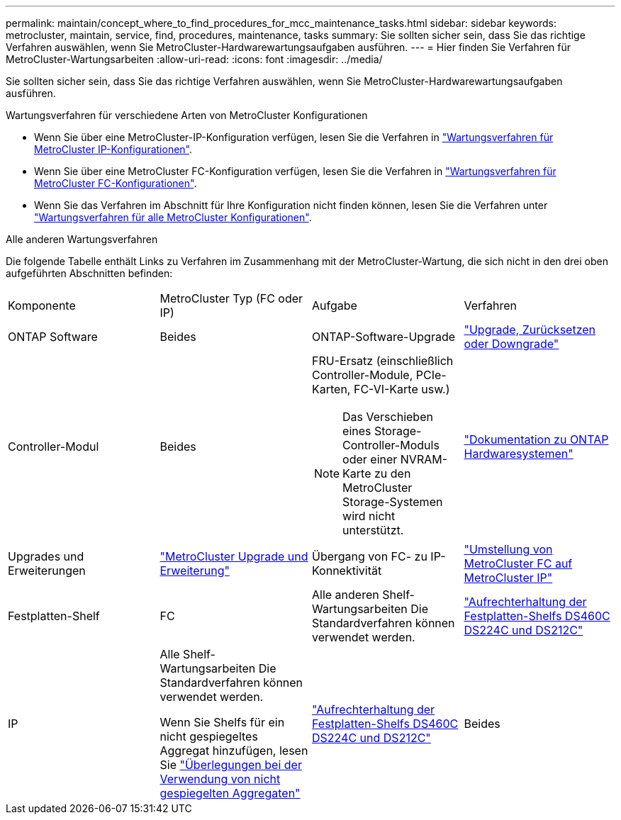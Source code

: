 ---
permalink: maintain/concept_where_to_find_procedures_for_mcc_maintenance_tasks.html 
sidebar: sidebar 
keywords: metrocluster, maintain, service, find, procedures, maintenance, tasks 
summary: Sie sollten sicher sein, dass Sie das richtige Verfahren auswählen, wenn Sie MetroCluster-Hardwarewartungsaufgaben ausführen. 
---
= Hier finden Sie Verfahren für MetroCluster-Wartungsarbeiten
:allow-uri-read: 
:icons: font
:imagesdir: ../media/


[role="lead"]
Sie sollten sicher sein, dass Sie das richtige Verfahren auswählen, wenn Sie MetroCluster-Hardwarewartungsaufgaben ausführen.

.Wartungsverfahren für verschiedene Arten von MetroCluster Konfigurationen
* Wenn Sie über eine MetroCluster-IP-Konfiguration verfügen, lesen Sie die Verfahren in link:task-modify-ip-netmask-properties.html["Wartungsverfahren für MetroCluster IP-Konfigurationen"].
* Wenn Sie über eine MetroCluster FC-Konfiguration verfügen, lesen Sie die Verfahren in link:task_modify_switch_or_bridge_ip_address_for_health_monitoring.html["Wartungsverfahren für MetroCluster FC-Konfigurationen"].
* Wenn Sie das Verfahren im Abschnitt für Ihre Konfiguration nicht finden können, lesen Sie die Verfahren unter link:task_replace_a_shelf_nondisruptively_in_a_stretch_mcc_configuration.html["Wartungsverfahren für alle MetroCluster Konfigurationen"].


.Alle anderen Wartungsverfahren
Die folgende Tabelle enthält Links zu Verfahren im Zusammenhang mit der MetroCluster-Wartung, die sich nicht in den drei oben aufgeführten Abschnitten befinden:

|===


| Komponente | MetroCluster Typ (FC oder IP) | Aufgabe | Verfahren 


 a| 
ONTAP Software
 a| 
Beides
 a| 
ONTAP-Software-Upgrade
 a| 
https://docs.netapp.com/us-en/ontap/upgrade/index.html["Upgrade, Zurücksetzen oder Downgrade"^]



 a| 
Controller-Modul
 a| 
Beides
 a| 
FRU-Ersatz (einschließlich Controller-Module, PCIe-Karten, FC-VI-Karte usw.)


NOTE: Das Verschieben eines Storage-Controller-Moduls oder einer NVRAM-Karte zu den MetroCluster Storage-Systemen wird nicht unterstützt.
 a| 
https://docs.netapp.com/platstor/index.jsp["Dokumentation zu ONTAP Hardwaresystemen"^]



 a| 
Upgrades und Erweiterungen
 a| 
link:../upgrade/concept_choosing_an_upgrade_method_mcc.html["MetroCluster Upgrade und Erweiterung"]



 a| 
Übergang von FC- zu IP-Konnektivität
 a| 
link:../transition/concept_choosing_your_transition_procedure_mcc_transition.html["Umstellung von MetroCluster FC auf MetroCluster IP"]



 a| 
Festplatten-Shelf
 a| 
FC
 a| 
Alle anderen Shelf-Wartungsarbeiten Die Standardverfahren können verwendet werden.
 a| 
https://docs.netapp.com/platstor/topic/com.netapp.doc.hw-ds-sas3-service/home.html["Aufrechterhaltung der Festplatten-Shelfs DS460C DS224C und DS212C"^]



 a| 
IP
 a| 
Alle Shelf-Wartungsarbeiten Die Standardverfahren können verwendet werden.

Wenn Sie Shelfs für ein nicht gespiegeltes Aggregat hinzufügen, lesen Sie http://docs.netapp.com/ontap-9/topic/com.netapp.doc.dot-mcc-inst-cnfg-ip/GUID-EA385AF8-7786-4C3C-B5AE-1B4CFD3AD2EE.html["Überlegungen bei der Verwendung von nicht gespiegelten Aggregaten"^]
 a| 
https://docs.netapp.com/platstor/topic/com.netapp.doc.hw-ds-sas3-service/home.html["Aufrechterhaltung der Festplatten-Shelfs DS460C DS224C und DS212C"^]



 a| 
Beides
 a| 
Hot-Hinzufügen von IOM12-Shelfs zu einem Stack von IOM6-Shelfs
 a| 
https://docs.netapp.com/platstor/topic/com.netapp.doc.hw-ds-mix-hotadd/home.html["Hot-Adding-Shelfs mit IOM12-Modulen werden in einem Shelf-Stack mit IOM6-Modulen ausgeführt"^]

|===